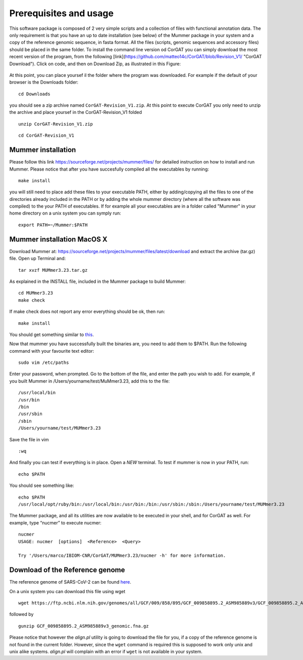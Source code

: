 Prerequisites and usage
=======================

This software package is composed of 2 very simple scripts and a collection of files with functional annotation data. The only requirement is that you have an up to date installation (see below) of the Mummer package in your system and a copy of the reference genomic sequence, in fasta format. All the files (scripts, genomic sequences and accessory files) should be placed in the same folder. To install the command line version od CorGAT you can simply download the most recent version of the program, from the following [link](https://github.com/matteo14c/CorGAT/blob/Revision_V1/ "CorGAT Download").
Click on code, and then on Download Zip, as illustrated in this Figure:

.. figure:: _static/img/corgat14.png
   :scale: 50%
   :align: center

At this point, you can place yoursef il the folder where the program was downloaded. For example if the default of your browser is the Downloads folder:

::

  cd Downloads

you should see a zip archive named ``CorGAT-Revision_V1.zip``. At this point to execute CorGAT you only need to unzip the archive and place yoursef in the CorGAT-Revision_V1 folded

::

  unzip CorGAT-Revision_V1.zip

::

  cd CorGAT-Revision_V1




Mummer installation
-------------------

Please follow this link https://sourceforge.net/projects/mummer/files/ for detailed instruction on how to install and run Mummer. Please notice that after you have succesfully compiled all the executables by running:

::

  make install

you will still need to place add these files to your executable PATH, either by adding/copying all the files to one of the directories already included in the PATH or by adding the whole mummer directory (where all the software was compiled) to the your PATH of executables. If for example all your executables are in a folder called "Mummer" in your home directory on a unix system you can symply run:

::

  export PATH=~/Mummer:$PATH
  
Mummer installation MacOS X
----------------------------

Download Mummer at: https://sourceforge.net/projects/mummer/files/latest/download and extract the archive (tar.gz) file.
Open up Terminal and:

::

  tar xvzf MUMmer3.23.tar.gz

As explained in the INSTALL file, included in the Mummer package to build Mummer:

::

  cd MUMmer3.23
  make check

If make check does not report any error everything should be ok, then run:

::

  make install

You should get something similar to `this <https://gist.githubusercontent.com/mtangaro/53ec0c88a21255aaf38f460b5cddb340/raw/eb2504d17d2606384fab4e4d805fafe66406087b/mummer_make_install.txt>`_.

::

Now that mummer you have successfully built the binaries are, you need to add them to $PATH. Run the following command with your favourite text editor:
::

  sudo vim /etc/paths

Enter your password, when prompted.
Go to the bottom of the file, and enter the path you wish to add. For example, if you built Mummer in /Users/yourname/test/MuMmer3.23, add this to the file:
::

  /usr/local/bin
  /usr/bin
  /bin
  /usr/sbin
  /sbin
  /Users/yourname/test/MUMmer3.23

Save the file in vim
::

  :wq
  
And finally you can test if everything is in place. Open a *NEW* terminal. To test if mummer is now in your PATH, run:
::

  echo $PATH
  
You should see something like:
::

  echo $PATH
  /usr/local/opt/ruby/bin:/usr/local/bin:/usr/bin:/bin:/usr/sbin:/sbin:/Users/yourname/test/MUMmer3.23

The Mummer package, and all its utilities are now available to be executed in your shell, and for CorGAT as well. For example, type “nucmer” to execute nucmer:
::

  nucmer
  USAGE: nucmer  [options]  <Reference>  <Query>
  
  Try '/Users/marco/IBIOM-CNR/CorGAT/MUMmer3.23/nucmer -h' for more information.



Download of the Reference genome 
--------------------------------

The reference genome of SARS-CoV-2 can be found `here <https://ftp.ncbi.nlm.nih.gov/genomes/all/GCF/009/858/895/GCF_009858895.2_ASM985889v3/GCF_009858895.2_ASM985889v3_genomic.fna.gz>`_.

On a unix system you can download this file using wget

::

  wget https://ftp.ncbi.nlm.nih.gov/genomes/all/GCF/009/858/895/GCF_009858895.2_ASM985889v3/GCF_009858895.2_ASM985889v3_genomic.fna.gz

followed by

::

  gunzip GCF_009858895.2_ASM985889v3_genomic.fna.gz

Please notice that however the *align.pl* utility is going to download the file for you, if a copy of the reference genome is not found in the current folder. However, since the ``wget`` command is required this is supposed to work only unix and unix alike systems. *align.pl* will complain with an error if ``wget`` is not available in your system.

